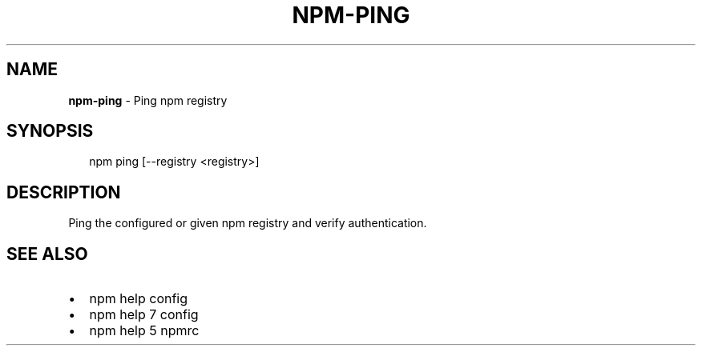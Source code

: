 .TH "NPM\-PING" "1" "March 2016" "" ""
.SH "NAME"
\fBnpm-ping\fR \- Ping npm registry
.SH SYNOPSIS
.P
.RS 2
.nf
npm ping [\-\-registry <registry>]
.fi
.RE
.SH DESCRIPTION
.P
Ping the configured or given npm registry and verify authentication\.
.SH SEE ALSO
.RS 0
.IP \(bu 2
npm help config
.IP \(bu 2
npm help 7 config
.IP \(bu 2
npm help 5 npmrc

.RE

